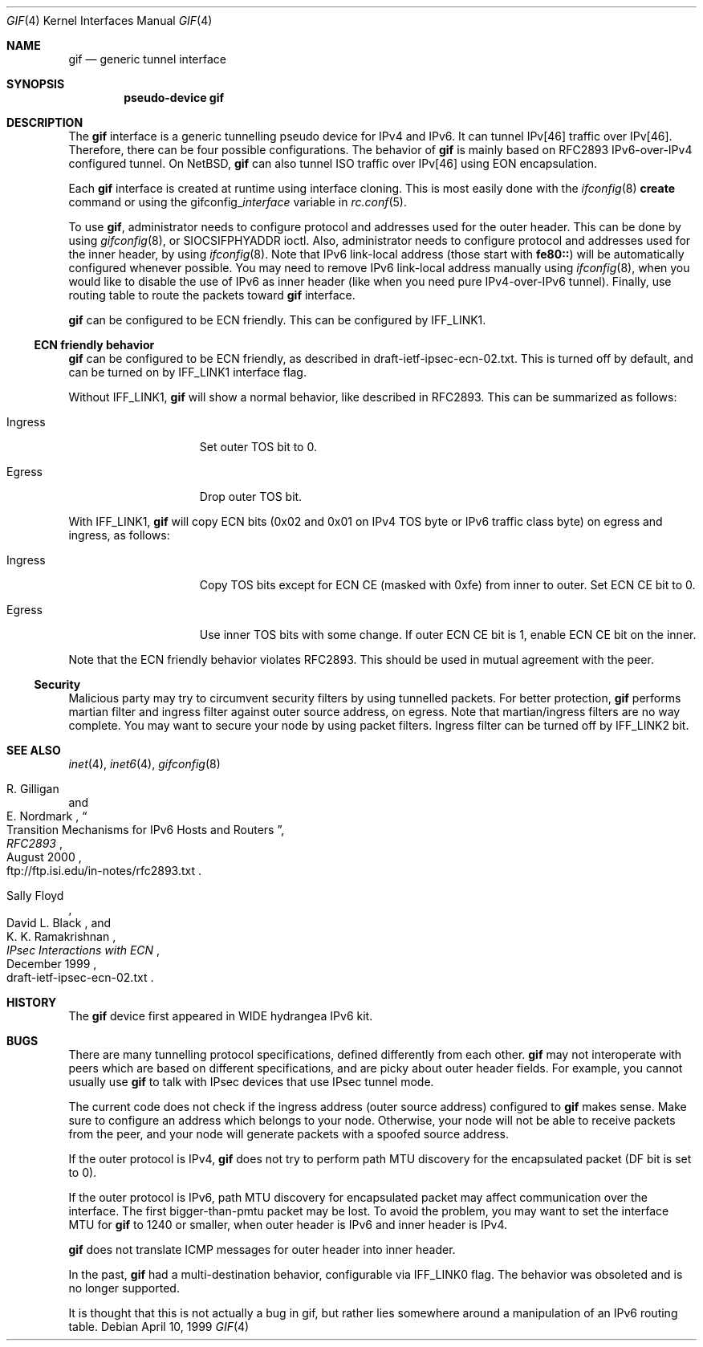 .\"	$FreeBSD$
.\"	$KAME: gif.4,v 1.28 2001/05/18 13:15:56 itojun Exp $
.\"
.\" Copyright (C) 1995, 1996, 1997, and 1998 WIDE Project.
.\" All rights reserved.
.\"
.\" Redistribution and use in source and binary forms, with or without
.\" modification, are permitted provided that the following conditions
.\" are met:
.\" 1. Redistributions of source code must retain the above copyright
.\"    notice, this list of conditions and the following disclaimer.
.\" 2. Redistributions in binary form must reproduce the above copyright
.\"    notice, this list of conditions and the following disclaimer in the
.\"    documentation and/or other materials provided with the distribution.
.\" 3. Neither the name of the project nor the names of its contributors
.\"    may be used to endorse or promote products derived from this software
.\"    without specific prior written permission.
.\"
.\" THIS SOFTWARE IS PROVIDED BY THE PROJECT AND CONTRIBUTORS ``AS IS'' AND
.\" ANY EXPRESS OR IMPLIED WARRANTIES, INCLUDING, BUT NOT LIMITED TO, THE
.\" IMPLIED WARRANTIES OF MERCHANTABILITY AND FITNESS FOR A PARTICULAR PURPOSE
.\" ARE DISCLAIMED.  IN NO EVENT SHALL THE PROJECT OR CONTRIBUTORS BE LIABLE
.\" FOR ANY DIRECT, INDIRECT, INCIDENTAL, SPECIAL, EXEMPLARY, OR CONSEQUENTIAL
.\" DAMAGES (INCLUDING, BUT NOT LIMITED TO, PROCUREMENT OF SUBSTITUTE GOODS
.\" OR SERVICES; LOSS OF USE, DATA, OR PROFITS; OR BUSINESS INTERRUPTION)
.\" HOWEVER CAUSED AND ON ANY THEORY OF LIABILITY, WHETHER IN CONTRACT, STRICT
.\" LIABILITY, OR TORT (INCLUDING NEGLIGENCE OR OTHERWISE) ARISING IN ANY WAY
.\" OUT OF THE USE OF THIS SOFTWARE, EVEN IF ADVISED OF THE POSSIBILITY OF
.\" SUCH DAMAGE.
.\"
.Dd April 10, 1999
.Dt GIF 4
.Os
.Sh NAME
.Nm gif
.Nd generic tunnel interface
.Sh SYNOPSIS
.Cd "pseudo-device gif"
.Sh DESCRIPTION
The
.Nm
interface is a generic tunnelling pseudo device for IPv4 and IPv6.
It can tunnel IPv[46] traffic over IPv[46].
Therefore, there can be four possible configurations.
The behavior of
.Nm
is mainly based on RFC2893 IPv6-over-IPv4 configured tunnel.
On
.Nx ,
.Nm
can also tunnel ISO traffic over IPv[46] using EON encapsulation.
.Pp
Each
.Nm
interface is created at runtime using interface cloning.
This is
most easily done with the
.Xr ifconfig 8
.Cm create
command or using the
.No gifconfig_ Ns Em interface
variable in
.Xr rc.conf 5 .
.Pp
To use
.Nm ,
administrator needs to configure protocol and addresses used for the outer
header.
This can be done by using
.Xr gifconfig 8 ,
or
.Dv SIOCSIFPHYADDR
ioctl.
Also, administrator needs to configure protocol and addresses used for the
inner header, by using
.Xr ifconfig 8 .
Note that IPv6 link-local address
(those start with
.Li fe80:: )
will be automatically configured whenever possible.
You may need to remove IPv6 link-local address manually using
.Xr ifconfig 8 ,
when you would like to disable the use of IPv6 as inner header
(like when you need pure IPv4-over-IPv6 tunnel).
Finally, use routing table to route the packets toward
.Nm
interface.
.Pp
.Nm
can be configured to be ECN friendly.
This can be configured by
.Dv IFF_LINK1 .
.Pp
.Ss ECN friendly behavior
.Nm
can be configured to be ECN friendly, as described in
.Dv draft-ietf-ipsec-ecn-02.txt .
This is turned off by default, and can be turned on by
.Dv IFF_LINK1
interface flag.
.Pp
Without
.Dv IFF_LINK1 ,
.Nm
will show a normal behavior, like described in RFC2893.
This can be summarized as follows:
.Bl -tag -width "Ingress" -offset indent
.It Ingress
Set outer TOS bit to
.Dv 0 .
.It Egress
Drop outer TOS bit.
.El
.Pp
With
.Dv IFF_LINK1 ,
.Nm
will copy ECN bits
.Dv ( 0x02
and
.Dv 0x01
on IPv4 TOS byte or IPv6 traffic class byte)
on egress and ingress, as follows:
.Bl -tag -width "Ingress" -offset indent
.It Ingress
Copy TOS bits except for ECN CE
(masked with
.Dv 0xfe )
from
inner to outer.
Set ECN CE bit to
.Dv 0 .
.It Egress
Use inner TOS bits with some change.
If outer ECN CE bit is
.Dv 1 ,
enable ECN CE bit on the inner.
.El
.Pp
Note that the ECN friendly behavior violates RFC2893.
This should be used in mutual agreement with the peer.
.Pp
.Ss Security
Malicious party may try to circumvent security filters by using
tunnelled packets.
For better protection,
.Nm
performs martian filter and ingress filter against outer source address,
on egress.
Note that martian/ingress filters are no way complete.
You may want to secure your node by using packet filters.
Ingress filter can be turned off by
.Dv IFF_LINK2
bit.
.\"
.Sh SEE ALSO
.Xr inet 4 ,
.Xr inet6 4 ,
.Xr gifconfig 8
.Rs
.%A	R. Gilligan
.%A	E. Nordmark
.%B	RFC2893
.%T	Transition Mechanisms for IPv6 Hosts and Routers
.%D	August 2000
.%O	ftp://ftp.isi.edu/in-notes/rfc2893.txt
.Re
.Rs
.%A	Sally Floyd
.%A	David L. Black
.%A	K. K. Ramakrishnan
.%T	"IPsec Interactions with ECN"
.%D	December 1999
.%O	draft-ietf-ipsec-ecn-02.txt
.Re
.\"
.Sh HISTORY
The
.Nm
device first appeared in WIDE hydrangea IPv6 kit.
.\"
.Sh BUGS
There are many tunnelling protocol specifications,
defined differently from each other.
.Nm
may not interoperate with peers which are based on different specifications,
and are picky about outer header fields.
For example, you cannot usually use
.Nm
to talk with IPsec devices that use IPsec tunnel mode.
.Pp
The current code does not check if the ingress address
(outer source address)
configured to
.Nm
makes sense.
Make sure to configure an address which belongs to your node.
Otherwise, your node will not be able to receive packets from the peer,
and your node will generate packets with a spoofed source address.
.Pp
If the outer protocol is IPv4,
.Nm
does not try to perform path MTU discovery for the encapsulated packet
(DF bit is set to 0).
.Pp
If the outer protocol is IPv6, path MTU discovery for encapsulated packet
may affect communication over the interface.
The first bigger-than-pmtu packet may be lost.
To avoid the problem, you may want to set the interface MTU for
.Nm
to 1240 or smaller, when outer header is IPv6 and inner header is IPv4.
.Pp
.Nm
does not translate ICMP messages for outer header into inner header.
.Pp
In the past,
.Nm
had a multi-destination behavior, configurable via
.Dv IFF_LINK0
flag.
The behavior was obsoleted and is no longer supported.
.Pp
It is thought that this is not actually a bug in gif, but rather lies
somewhere around a manipulation of an IPv6 routing table.
